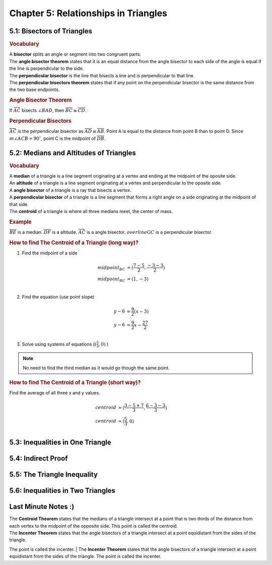 Chapter 5: Relationships in Triangles 
============================================

5.1: Bisectors of Triangles
--------------------------------
.. rubric:: Vocabulary

| A **bisector** splits an angle or segment into two congruent parts.
| The **angle bisector theorem** states that it is an equal distance from the angle bisector to each side of the angle is equal if the line is perpendicular to the side.
| The **perpendicular bisector** is the line that bisects a line and is perpendicular to that line.
| The **perpendicular bisectors theorem** states that if any point on the perpendicular bisector is the same distance from the two base endpoints.

.. rubric:: Angle Bisector Theorem

.. drawio-image:: diagrams/51-angle_bisector.drawio

If :math:`\overrightarrow{AC}` bisects :math:`\angle BAD`, then :math:`\overline{BC} \cong \overline{CD}`.

.. rubric:: Perpendicular Bisectors

.. drawio-image:: diagrams/51-perpendicular_bisector.drawio

:math:`\overleftrightarrow{AC}` is the perpendicular bisector as :math:`\overline{AD} \cong \overline{AB}`. Point A is equal to the distance from point B than to point D. Since :math:`m \angle ACB = 90^\circ`, point C is the midpoint of :math:`\overline{DB}`. 


5.2: Medians and Altitudes of Triangles
--------------------------------------------

.. rubric:: Vocabulary

| A **median** of a triangle is a line segment originating at a vertex and ending at the midpoint of the oposite side.
| An **altitude** of a triangle is a line segment originating at a vertex and perpendicular to the oposite side.
| A **angle bisector** of a triangle is a ray that bisects a vertex.
| A **perpendicular bisector** of a triangle is a line segment that forms a right angle on a side originating at the midpoint of that side.
| The **centroid** of a triangle is where all three medians meet, the center of mass.


.. rubric:: Example

.. drawio-image:: diagrams/52-vocabulary.drawio

:math:`\overline{BE}` is a median. :math:`\overline{DF}` is a altitude. :math:`\overrightarrow{AC}` is a angle bisector. :math:`overline{GC}` is a perpendicular bisector. 

.. rubric:: How to find The Centroid of a Triangle (long way)?

.. drawio-image:: diagrams/52-centroid_finding.drawio

1. Find the midpoint of a side

.. math:: 

    midpoint_{BC} &= ( \frac{7 - 5}{2}, \frac{-3 - 3}{2} ) \\
    midpoint_{BC} &= (1, -3) \\

2. Find the equation (use point slope)

.. math:: 

    y - 6 &= \frac{9}{2} (x - 3) \\
    y - 6 &= \frac{9}{2} x - \frac{27}{2} \\

3. Solve using systems of equations (:math:`( \frac{5}{3}, 0)` )

.. note:: 

    No need to find the third median as it would go though the same point.

.. rubric:: How to find The Centroid of a Triangle (short way)?

Find the average of all three x and y values.

.. math:: 

    centroid &= (\frac{3 - 5 + 7}{3}, \frac{6 - 3 - 3}{3}) \\
    centroid &= (\frac{5}{3}, 0) \\



5.3: Inequalities in One Triangle
--------------------------------------


5.4: Indirect Proof
------------------------


5.5: The Triangle Inequality
---------------------------------


5.6: Inequalities in Two Triangles
---------------------------------------


Last Minute Notes :)
------------------------

| The **Centroid Theorem** states that the medians of a triangle intersect at a point that is two thirds of the distance from each vertex to the midpoint of the opposite side. This point is called the centroid.
| The **Incenter Theorem** states that the angle bisectors of a triangle intersect at a point equidistant from the sides of the triangle.
The point is called the incenter.
| The **Incenter Theorem** states that the angle bisectors of a triangle intersect at a point equidistant from the sides of the triangle.
The point is called the incenter.

